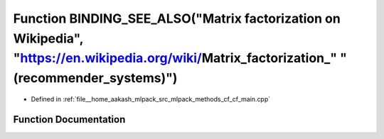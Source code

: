 .. _exhale_function_cf__main_8cpp_1abe6fdd3cc2820f5de3c5d31da57574e6:

Function BINDING_SEE_ALSO("Matrix factorization on Wikipedia", "https://en.wikipedia.org/wiki/Matrix_factorization_" "(recommender_systems)")
=============================================================================================================================================

- Defined in :ref:`file__home_aakash_mlpack_src_mlpack_methods_cf_cf_main.cpp`


Function Documentation
----------------------


.. doxygenfunction:: BINDING_SEE_ALSO("Matrix factorization on Wikipedia", "https://en.wikipedia.org/wiki/Matrix_factorization_" "(recommender_systems)")
